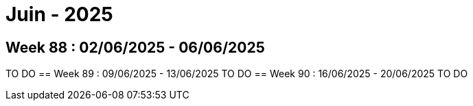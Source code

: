 = Juin - 2025

== Week 88 : 02/06/2025 - 06/06/2025
TO DO
== Week 89 : 09/06/2025 - 13/06/2025
TO DO
== Week 90 : 16/06/2025 - 20/06/2025
TO DO
